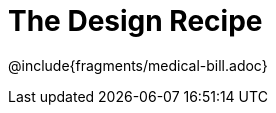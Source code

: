 = The Design Recipe

++++
<style>
.recipe_word_problem {margin: 1ex 0ex; }
</style>
++++

@include{fragments/medical-bill.adoc}

